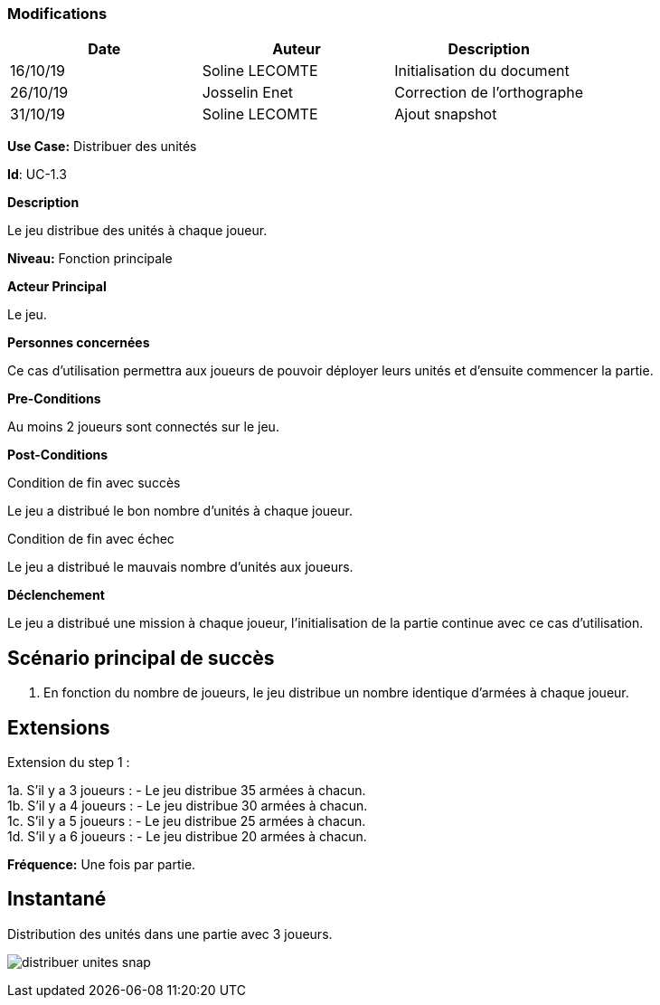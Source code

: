 === Modifications

[cols=",,",options="header",]
|===
|Date |Auteur |Description
| 16/10/19| Soline LECOMTE| Initialisation du document
| 26/10/19| Josselin Enet| Correction de l'orthographe
| 31/10/19| Soline LECOMTE| Ajout snapshot
|===


*Use Case:* Distribuer des unités

*Id*: UC-1.3

*Description*

Le jeu distribue des unités à chaque joueur.

*Niveau:* Fonction principale

*Acteur Principal*

Le jeu.

*Personnes concernées*

Ce cas d'utilisation permettra aux joueurs de pouvoir déployer leurs unités et d'ensuite commencer la partie.

*Pre-Conditions*

Au moins 2 joueurs sont connectés sur le jeu.

*Post-Conditions*

[.underline]#Condition de fin avec succès#

Le jeu a distribué le bon nombre d'unités à chaque joueur.

[.underline]#Condition de fin avec échec#

Le jeu a distribué le mauvais nombre d'unités aux joueurs.

*Déclenchement*

Le jeu a distribué une mission à chaque joueur, l'initialisation de la partie continue avec ce cas d'utilisation.


== Scénario principal de succès

[arabic]
. En fonction du nombre de joueurs, le jeu distribue un nombre identique d'armées à chaque joueur.


== Extensions

Extension du step 1 : 

1a. S'il y a 3 joueurs :
		- Le jeu distribue 35 armées à chacun. +
1b. S'il y a 4 joueurs :
		- Le jeu distribue 30 armées à chacun. +
1c. S'il y a 5 joueurs :
		- Le jeu distribue 25 armées à chacun. +
1d. S'il y a 6 joueurs :
		- Le jeu distribue 20 armées à chacun. +



*Fréquence:* Une fois par partie.


== Instantané

Distribution des unités dans une partie avec 3 joueurs.

image:distribuer-unites-snap.png[]
